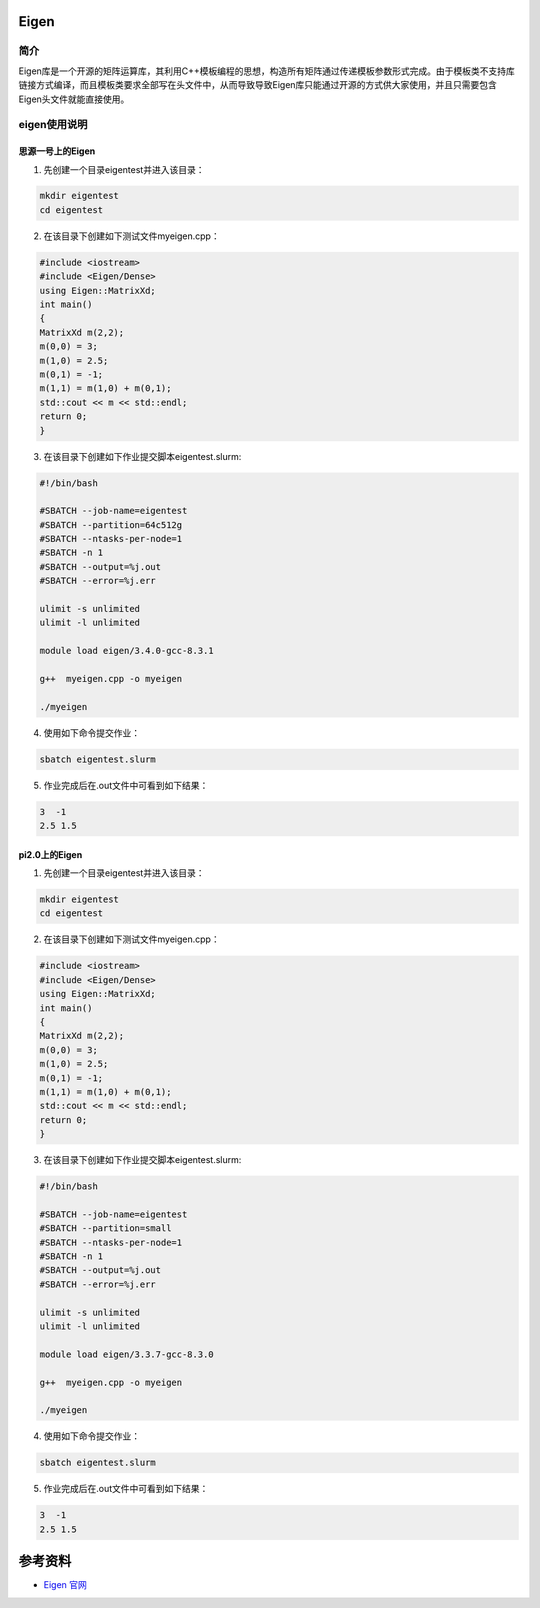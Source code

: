 .. _eigen:

Eigen
==========

简介
----

Eigen库是一个开源的矩阵运算库，其利用C++模板编程的思想，构造所有矩阵通过传递模板参数形式完成。由于模板类不支持库链接方式编译，而且模板类要求全部写在头文件中，从而导致导致Eigen库只能通过开源的方式供大家使用，并且只需要包含Eigen头文件就能直接使用。



eigen使用说明
-----------------------------

思源一号上的Eigen
~~~~~~~~~~~~~~~~~~~~~~~~~~~~~~~~~~~~~

1. 先创建一个目录eigentest并进入该目录：

.. code::
        
    mkdir eigentest
    cd eigentest

2. 在该目录下创建如下测试文件myeigen.cpp：

.. code::
        
  #include <iostream>
  #include <Eigen/Dense>
  using Eigen::MatrixXd;
  int main()
  {
  MatrixXd m(2,2);
  m(0,0) = 3;
  m(1,0) = 2.5;
  m(0,1) = -1;
  m(1,1) = m(1,0) + m(0,1);
  std::cout << m << std::endl;
  return 0;
  }

3. 在该目录下创建如下作业提交脚本eigentest.slurm:

.. code::

  #!/bin/bash
  
  #SBATCH --job-name=eigentest      
  #SBATCH --partition=64c512g      
  #SBATCH --ntasks-per-node=1     
  #SBATCH -n 1                     
  #SBATCH --output=%j.out
  #SBATCH --error=%j.err

  ulimit -s unlimited
  ulimit -l unlimited

  module load eigen/3.4.0-gcc-8.3.1

  g++  myeigen.cpp -o myeigen

  ./myeigen

4. 使用如下命令提交作业：

.. code::

  sbatch eigentest.slurm

5. 作业完成后在.out文件中可看到如下结果：

.. code::

   3  -1
   2.5 1.5

pi2.0上的Eigen
~~~~~~~~~~~~~~~~~~~~~~~~~~~~~~~~~~~~~

1. 先创建一个目录eigentest并进入该目录：

.. code::
        
    mkdir eigentest
    cd eigentest

2. 在该目录下创建如下测试文件myeigen.cpp：

.. code::
        
  #include <iostream>
  #include <Eigen/Dense>
  using Eigen::MatrixXd;
  int main()
  {
  MatrixXd m(2,2);
  m(0,0) = 3;
  m(1,0) = 2.5;
  m(0,1) = -1;
  m(1,1) = m(1,0) + m(0,1);
  std::cout << m << std::endl;
  return 0;
  }

3. 在该目录下创建如下作业提交脚本eigentest.slurm:

.. code::

  #!/bin/bash

  #SBATCH --job-name=eigentest    
  #SBATCH --partition=small     
  #SBATCH --ntasks-per-node=1     
  #SBATCH -n 1                     
  #SBATCH --output=%j.out
  #SBATCH --error=%j.err

  ulimit -s unlimited
  ulimit -l unlimited

  module load eigen/3.3.7-gcc-8.3.0

  g++  myeigen.cpp -o myeigen

  ./myeigen

4. 使用如下命令提交作业：

.. code::

  sbatch eigentest.slurm

5. 作业完成后在.out文件中可看到如下结果：

.. code::

   3  -1
   2.5 1.5


  



参考资料
========

-  `Eigen 官网 <https://eigen.tuxfamily.org/index.php?title=Main_Page>`__
